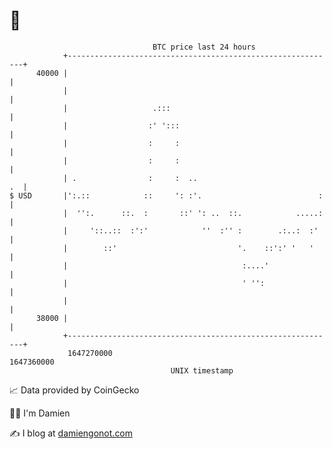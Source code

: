 * 👋

#+begin_example
                                   BTC price last 24 hours                    
               +------------------------------------------------------------+ 
         40000 |                                                            | 
               |                                                            | 
               |                   .:::                                     | 
               |                  :' ':::                                   | 
               |                  :     :                                   | 
               |                  :     :                                   | 
               | .                :     :  ..                            .  | 
   $ USD       |':.::            ::     ': :'.                          :   | 
               |  '':.      ::.  :       ::' ': ..  ::.            .....:   | 
               |     '::..::  :':'            ''  :'' :        .:..:  :'    | 
               |        ::'                           '.    ::':' '   '     | 
               |                                       :....'               | 
               |                                       ' '':                | 
               |                                                            | 
         38000 |                                                            | 
               +------------------------------------------------------------+ 
                1647270000                                        1647360000  
                                       UNIX timestamp                         
#+end_example
📈 Data provided by CoinGecko

🧑‍💻 I'm Damien

✍️ I blog at [[https://www.damiengonot.com][damiengonot.com]]
